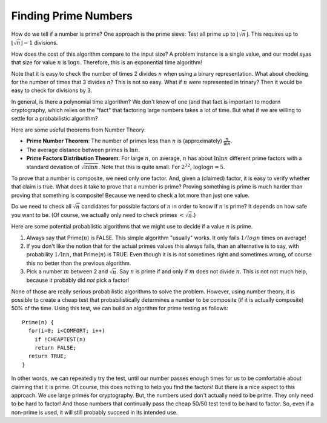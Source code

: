 .. This file is part of the OpenDSA eTextbook project. See
.. http://opendsa.org for more details.
.. Copyright (c) 2012-2020 by the OpenDSA Project Contributors, and
.. distributed under an MIT open source license.

.. avmetadata:: 
   :author: Cliff Shaffer
   :topic: Prime Number Algorithms
   :keyword: Prime Number Algorithms


Finding Prime Numbers
=====================

How do we tell if a number is prime?
One approach is the prime sieve: Test all prime up to
:math:`\lfloor\sqrt{n}\rfloor`.
This requires up to :math:`\lfloor\sqrt{n}\rfloor -1` divisions.

How does the cost of this algorithm compare to the input size?
A problem instance is a single value, and our model syas that size for
value :math:`n` is :math:`\log n`.
Therefore, this is an exponential time algorithm!

Note that it is easy to check the number of times 2 divides :math:`n`
when using a binary representation.
What about checking for the number of times that 3 divides :math:`n`?
This is not so easy.
What if :math:`n` were represented in trinary?
Then it would be easy to check for divisions by 3.

In general, is there a polynomial time algorithm?
We don't know of one (and that fact is important to modern
cryptography, which relies on the "fact" that factoring large numbers
takes a lot of time.
But what if we are willing to settle for a
probabilistic algorithm?

Here are some useful theorems from Number Theory:

* **Prime Number Theorem**: The number of primes less than :math:`n` is
  (approximately) :math:`\frac{n}{\ln n}`.

* The average distance between primes is :math:`\ln n`.

* **Prime Factors Distribution Theorem**: For large :math:`n`,
  on average, :math:`n` has about :math:`\ln \ln n` different prime
  factors with a standard deviation of :math:`\sqrt{\ln \ln n}`.
  Note that this is quite small.
  For :math:`2^{32}`, :math:`\log \log n = 5`.

To prove that a number is composite, we need only one factor.
And, given a (claimed) factor, it is easy to verify whether that claim
is true.
What does it take to prove that a number is prime?
Proving something is prime is much harder than proving that something
is composite!
Because we need to check a lot more than just one value.

Do we need to check all :math:`\sqrt{n}` candidates for possible
factors of :math:`n` in order to know if :math:`n` is prime?
It depends on how safe you want to be.
(Of course, we actually only need to check primes :math:`< \sqrt{n}`.)

Here are some potential probablistic algorithms that we might use to
decide if a value :math:`n` is prime.

#. Always say that Prime(:math:`n`) is FALSE.
   This simple algorithm "usually" works.
   It only fails :math:`1/log n` times on average!

#. If you don't like the notion that for the actual primes values this
   always fails, than an alternative is to say, with probability
   :math:`1/\ln n`, that Prime(:math:`n`) is TRUE.
   Even though it is is not sometimes right and sometimes wrong,
   of course this no better than the previous algorithm.

#. Pick a number :math:`m` between 2 and :math:`\sqrt{n}`.
   Say :math:`n` is prime if and only if :math:`m` does not divide
   :math:`n`.
   This is not not much help, because it probably did *not* pick a
   factor!

None of those are really serious probabilistic algorithms to solve the
problem.
However, using number theory, it is possible to create a cheap test
that probabilistically determines a number to be composite (if it is
actually composite) 50\% of the time.
Using this test, we can build an algorithm for prime testing as follows::

   Prime(n) {
     for(i=0; i<COMFORT; i++)
       if !CHEAPTEST(n)
       return FALSE;
     return TRUE;
   }

In other words, we can repeatedly try the test, until our number
passes enough times for us to be comfortable about claiming that it is
prime.
Of course, this does nothing to help you find the factors!
But there is a nice aspect to this approach.
We use large primes for cryptography.
But, the numbers used don't actually need to be prime.
They only need to be hard to factor!
And those numbers that continually pass the cheap 50/50 test tend to
be hard to factor.
So, even if a non-prime is used, it will still probably succeed in its
intended use.
